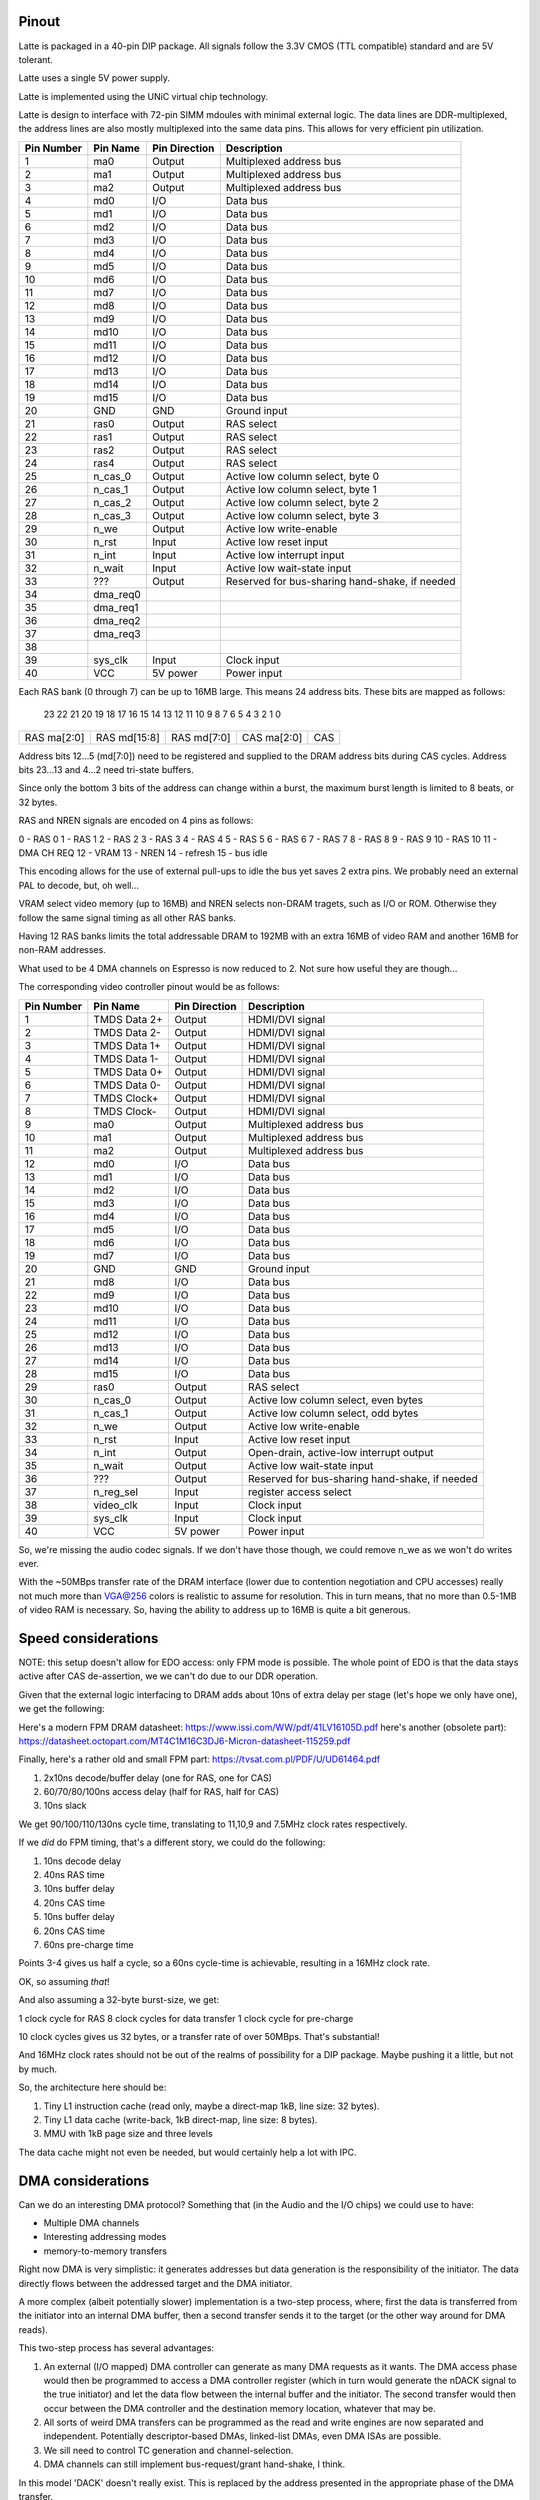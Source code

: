 Pinout
======

Latte is packaged in a 40-pin DIP package. All signals follow the 3.3V CMOS (TTL compatible) standard and are 5V tolerant.

Latte uses a single 5V power supply.

Latte is implemented using the UNiC virtual chip technology.

Latte is design to interface with 72-pin SIMM mdoules with minimal external logic. The data lines are DDR-multiplexed, the address lines are also mostly multiplexed into the same data pins. This allows for very efficient pin utilization.


========== =========== =============== ===========
Pin Number Pin Name    Pin Direction   Description
========== =========== =============== ===========
1          ma0         Output          Multiplexed address bus
2          ma1         Output          Multiplexed address bus
3          ma2         Output          Multiplexed address bus
4          md0         I/O             Data bus
5          md1         I/O             Data bus
6          md2         I/O             Data bus
7          md3         I/O             Data bus
8          md4         I/O             Data bus
9          md5         I/O             Data bus
10         md6         I/O             Data bus
11         md7         I/O             Data bus
12         md8         I/O             Data bus
13         md9         I/O             Data bus
14         md10        I/O             Data bus
15         md11        I/O             Data bus
16         md12        I/O             Data bus
17         md13        I/O             Data bus
18         md14        I/O             Data bus
19         md15        I/O             Data bus
20         GND         GND             Ground input
21         ras0        Output          RAS select
22         ras1        Output          RAS select
23         ras2        Output          RAS select
24         ras4        Output          RAS select
25         n_cas_0     Output          Active low column select, byte 0
26         n_cas_1     Output          Active low column select, byte 1
27         n_cas_2     Output          Active low column select, byte 2
28         n_cas_3     Output          Active low column select, byte 3
29         n_we        Output          Active low write-enable
30         n_rst       Input           Active low reset input
31         n_int       Input           Active low interrupt input
32         n_wait      Input           Active low wait-state input
33         ???         Output          Reserved for bus-sharing hand-shake, if needed
34         dma_req0
35         dma_req1
36         dma_req2
37         dma_req3
38
39         sys_clk     Input           Clock input
40         VCC         5V power        Power input
========== =========== =============== ===========

Each RAS bank (0 through 7) can be up to 16MB large. This means 24 address bits. These bits are mapped as follows:

 23  22  21  20  19  18  17  16  15  14  13  12  11  10   9   8   7   6   5   4   3   2   1   0
+---+---+---+---+---+---+---+---+---+---+---+---+---+---+---+---+---+---+---+---+---+---+---+---+
|RAS ma[2:0]|         RAS md[15:8]          |          RAS md[7:0]          |CAS ma[2:0]|  CAS  |
+---+---+---+---+---+---+---+---+---+---+---+---+---+---+---+---+---+---+---+---+---+---+---+---+

Address bits 12...5 (md[7:0]) need to be registered and supplied to the DRAM address bits during
CAS cycles. Address bits 23...13 and 4...2 need tri-state buffers.

Since only the bottom 3 bits of the address can change within a burst, the maximum burst length is
limited to 8 beats, or 32 bytes.

RAS and NREN signals are encoded on 4 pins as follows:

0 - RAS 0
1 - RAS 1
2 - RAS 2
3 - RAS 3
4 - RAS 4
5 - RAS 5
6 - RAS 6
7 - RAS 7
8 - RAS 8
9 - RAS 9
10 - RAS 10
11 - DMA CH REQ
12 - VRAM
13 - NREN
14 - refresh
15 - bus idle

This encoding allows for the use of external pull-ups to idle the bus yet saves 2 extra pins. We probably need an external PAL to decode, but, oh well...

VRAM select video memory (up to 16MB) and NREN selects non-DRAM tragets, such as I/O or ROM. Otherwise they follow the same signal timing as all other RAS banks.

Having 12 RAS banks limits the total addressable DRAM to 192MB with an extra 16MB of video RAM and another 16MB for non-RAM addresses.

What used to be 4 DMA channels on Espresso is now reduced to 2. Not sure how useful they are though...

The corresponding video controller pinout would be as follows:


========== ================ =============== ===========
Pin Number Pin Name         Pin Direction   Description
========== ================ =============== ===========
1          TMDS Data 2+     Output          HDMI/DVI signal
2          TMDS Data 2-     Output          HDMI/DVI signal
3          TMDS Data 1+     Output          HDMI/DVI signal
4          TMDS Data 1-     Output          HDMI/DVI signal
5          TMDS Data 0+     Output          HDMI/DVI signal
6          TMDS Data 0-     Output          HDMI/DVI signal
7          TMDS Clock+      Output          HDMI/DVI signal
8          TMDS Clock-      Output          HDMI/DVI signal
9          ma0              Output          Multiplexed address bus
10         ma1              Output          Multiplexed address bus
11         ma2              Output          Multiplexed address bus
12         md0              I/O             Data bus
13         md1              I/O             Data bus
14         md2              I/O             Data bus
15         md3              I/O             Data bus
16         md4              I/O             Data bus
17         md5              I/O             Data bus
18         md6              I/O             Data bus
19         md7              I/O             Data bus
20         GND              GND             Ground input
21         md8              I/O             Data bus
22         md9              I/O             Data bus
23         md10             I/O             Data bus
24         md11             I/O             Data bus
25         md12             I/O             Data bus
26         md13             I/O             Data bus
27         md14             I/O             Data bus
28         md15             I/O             Data bus
29         ras0             Output          RAS select
30         n_cas_0          Output          Active low column select, even bytes
31         n_cas_1          Output          Active low column select, odd bytes
32         n_we             Output          Active low write-enable
33         n_rst            Input           Active low reset input
34         n_int            Output          Open-drain, active-low interrupt output
35         n_wait           Output          Active low wait-state input
36         ???              Output          Reserved for bus-sharing hand-shake, if needed
37         n_reg_sel        Input           register access select
38         video_clk        Input           Clock input
39         sys_clk          Input           Clock input
40         VCC              5V power        Power input
========== ================ =============== ===========

So, we're missing the audio codec signals. If we don't have those though, we could remove n_we as we won't do writes ever.

With the ~50MBps transfer rate of the DRAM interface (lower due to contention negotiation and CPU accesses) really not much more than VGA@256 colors is realistic to assume for resolution. This in turn means, that no more than 0.5-1MB of video RAM is necessary. So, having the ability to address up to 16MB is quite a bit generous.

Speed considerations
====================

NOTE: this setup doesn't allow for EDO access: only FPM mode is possible. The whole point of EDO is that the data stays active after CAS de-assertion, we we can't do due to our DDR operation.

Given that the external logic interfacing to DRAM adds about 10ns of extra delay per stage (let's hope we only have one), we get the following:

Here's a modern FPM DRAM datasheet: https://www.issi.com/WW/pdf/41LV16105D.pdf here's another (obsolete part): https://datasheet.octopart.com/MT4C1M16C3DJ6-Micron-datasheet-115259.pdf

Finally, here's a rather old and small FPM part: https://tvsat.com.pl/PDF/U/UD61464.pdf

1. 2x10ns decode/buffer delay (one for RAS, one for CAS)
2. 60/70/80/100ns access delay (half for RAS, half for CAS)
3. 10ns slack

We get 90/100/110/130ns cycle time, translating to 11,10,9 and 7.5MHz clock rates respectively.

If we *did* do FPM timing, that's a different story, we could do the following:

1. 10ns decode delay
2. 40ns RAS time
3. 10ns buffer delay
4. 20ns CAS time
5. 10ns buffer delay
6. 20ns CAS time
7. 60ns pre-charge time

Points 3-4 gives us half a cycle, so a 60ns cycle-time is achievable, resulting in a 16MHz clock rate.

OK, so assuming *that*!

And also assuming a 32-byte burst-size, we get:

1 clock cycle for RAS
8 clock cycles for data transfer
1 clock cycle for pre-charge

10 clock cycles gives us 32 bytes, or a transfer rate of over 50MBps. That's substantial!

And 16MHz clock rates should not be out of the realms of possibility for a DIP package. Maybe pushing it a little, but not by much.

So, the architecture here should be:

1. Tiny L1 instruction cache (read only, maybe a direct-map 1kB, line size: 32 bytes).
2. Tiny L1 data cache (write-back, 1kB direct-map, line size: 8 bytes).
3. MMU with 1kB page size and three levels

The data cache might not even be needed, but would certainly help a lot with IPC.

DMA considerations
==================

Can we do an interesting DMA protocol? Something that (in the Audio and the I/O chips) we could use to have:

- Multiple DMA channels
- Interesting addressing modes
- memory-to-memory transfers

Right now DMA is very simplistic: it generates addresses but data generation is the responsibility of the initiator. The data directly flows between the addressed target and the DMA initiator.

A more complex (albeit potentially slower) implementation is a two-step process, where, first the data is transferred from the initiator into an internal DMA buffer, then a second transfer sends it to the target (or the other way around for DMA reads).

This two-step process has several advantages:

1. An external (I/O mapped) DMA controller can generate as many DMA requests as it wants. The DMA access phase would then be programmed to access a DMA controller register (which in turn would generate the nDACK signal to the true initiator) and let the data flow between the internal buffer and the initiator. The second transfer would then occur between the DMA controller and the destination memory location, whatever that may be.

2. All sorts of weird DMA transfers can be programmed as the read and write engines are now separated and independent. Potentially descriptor-based DMAs, linked-list DMAs, even DMA ISAs are possible.

3. We sill need to control TC generation and channel-selection.

4. DMA channels can still implement bus-request/grant hand-shake, I think.

In this model 'DACK' doesn't really exist. This is replaced by the address presented in the appropriate phase of the DMA transfer.

'TC' can also be implemented as part of that address.

One could have a 3-phase DMA whereby, upon DRQ assertion:

for DMA writes
1. A read transfer to a specific address is issued, the response is the DMA channel #
2. A second read transfer reads from a DMA#-specific address, which fetches the data in an internal buffer (with potentially address-count or TC info on some of the address bits)
3. A write transfer writes to the target memory location from the internal buffer

for DMA reads
1. A read transfer to a specific address is issued, the response is the DMA channel #
2. A second read transfer reads from the target memory location to the internal buffer
3. A write transfer writes the data from the internal buffer to a DMA#-specific address (with potentially address-count or TC info on some of the address bits)

Even bursting is possible if steps 2/3 repeated several times to fill a large(ish) internal buffer.

Channel query protocol
----------------------

When the DMA engine is ready to serve a DMA request, it issues a single-word read transfer to address 0x1fffff of RAS bank for 'DMA' responses.
This means that during the RAS cycle, all data-pins are driven high, the data-bus is 'pre-charged'. External weak pull-ups will keep this state in the subsequent CAS cycle, unless someone pulls the data-bits low. The ma[2:0] bus is driven to 0, allowing for future channel expansion, if needed.

The subsequent CAS cycle is when the channel request status is read from the data-pins. Data-pins are driven in an open-drain fashion: each requestor is driving up to one data-line to 0, indicating that a request is pending on the associated DMA channel. Thus, up to 16 DMA channels can be addressed. DMA requestors are also required to decode ma[2:0] during the RAS cycle and only respond if it matches their request 'block'.

This allows for up to 8 blocks, a total of 128 DMA channels.

NOTE: because we depend on bus 'pre-charge', we can't 'burst' cannel queries, that is, only a single CAS cycle is allowed.

Sound engine
------------

The sound engine, now being kicked out of the video controller will have to become its own thing. One possible pinout is the following:

========== ================ =============== ===========
Pin Number Pin Name         Pin Direction   Description
========== ================ =============== ===========
1          ma0         Output          Multiplexed address bus
2          ma1         Output          Multiplexed address bus
3          ma2         Output          Multiplexed address bus
4          md0         I/O             Data bus
5          md1         I/O             Data bus
6          md2         I/O             Data bus
7          md3         I/O             Data bus
8          md4         I/O             Data bus
9          md5         I/O             Data bus
10         md6         I/O             Data bus
11         md7         I/O             Data bus
12         md8         I/O             Data bus
13         md9         I/O             Data bus
14         md10        I/O             Data bus
15         md11        I/O             Data bus
16         md12        I/O             Data bus
17         md13        I/O             Data bus
18         md14        I/O             Data bus
19         md15        I/O             Data bus
20         GND         GND             Ground input
21         ras0        Output          RAS select
22         ras1        Output          RAS select
23         ras2        Output          RAS select
24         ras4        Output          RAS select
25         n_cas_0     Output          Active low column select, byte 0
26         n_cas_1     Output          Active low column select, byte 1
27         n_cas_2     Output          Active low column select, byte 2
28         n_cas_3     Output          Active low column select, byte 3
29         n_we        Output          Active low write-enable
30         n_rst       Input           Active low reset input
31         n_int       Input           Active low interrupt input
32         n_wait      Input           Active low wait-state input
33         ???         Output          Reserved for bus-sharing hand-shake, if needed
34         i2s_clk     Input           i2s interface clock input
35         i2s_frm     Output          i2s interface frame
36         i2s_din     Output          i2s interface data in
37         i2s_dout    Output          i2s interface data out
38         n_reg_sel   Input           Register access chip-select
39         sys_clk     Input           Clock input
40         VCC         5V power        Power input
========== ================ =============== ===========

This allows full memory access to the audio controller.

Let's say audio has generators, each with a working set of 32 bytes. These 32 bytes are read in at the beginning of a generators execution, modified and written back again. This incidentally one full burst, so it takes 20 cycles to complete (10 for the read, 10 for the write).

If there are 128 generator engines, each running at 44.1ksps, that would mean 5.6M generator executions per second, or a bus requirement of 113MHz. That's ... a lot.

How about: 16 byte working set (6 cycles to read, another 6 to write), 64 generator engines and 32ksps, that would reduce the requirement to 24.5MHz bus speed. Still, enormous! That's still not some sort of background process, it's a major hog on system resources and would need it's own RAS bank.

At the same time, the whole memory needed for this is 16bytes x 64 generators, which is just 1kByte. Even in the original math it was only 4kByte. Something that we might fit on-chip (we're thinking similar sizes for caches), in which case bandwidth is not nearly as big an issue and external memory accesses would be very rare indeed.




Audio has its own issues though: it probably wants very fast access to a small amount of memory. This is because each generator has ~16-32Bytes of working set, but there are ideally hundreds of them, each executing at 48ksps. So we're looking at ~5M generator executions and if each needs to access it's working set of 32 bytes (one read, one write), that would result